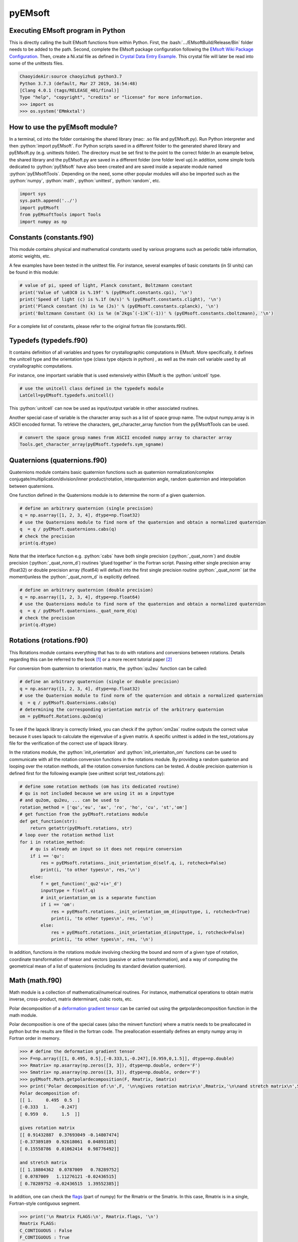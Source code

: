 pyEMsoft
===========================================

Executing EMsoft program in Python
--------------------------------------------
.. role:: bash(code)
   :language: bash

This is directly calling the built EMsoft functions from within Python. First, the :bash:`.../EMsoftBuild/Release/Bin` folder needs to be added to the path. Second, complete the EMsoft package configuration following the `EMsoft Wiki Package Configuration <https://github.com/EMsoft-org/EMsoft/wiki/Package-Configuration>`_. 
Then, create a Ni.xtal file as defined in `Crystal Data Entry Example <https://github.com/EMsoft-org/EMsoft/wiki/Crystal-Data-Entry-Example>`_. This crystal file
will later be read into some of the unittests files.

.. code-block:: bash

    ChaoyideAir:source chaoyizhu$ python3.7
    Python 3.7.3 (default, Mar 27 2019, 16:54:48) 
    [Clang 4.0.1 (tags/RELEASE_401/final)] 
    Type "help", "copyright", "credits" or "license" for more information.
    >>> import os
    >>> os.system('EMmkxtal')


How to use the pyEMsoft module? 
-------------------------------------------------
.. role:: python(code)
   :language: python 

In a terminal, cd into the folder containing the shared library (mac: .so file and pyEMsoft.py). Run Python interpreter and then :python:`import pyEMsoft`. For Python scripts saved in a different folder to the generated shared library and pyEMsoft.py (e.g. unittests folder). The directory must be set first to the point to the correct folder.In an example below, the shared library and the pyEMsoft.py are saved in a different folder (one folder level up).In addition, some simple tools dedicated to :python:`pyEMsoft` have also been created and are saved inside a separate module named :python:`pyEMsoftTools`. Depending on the need, some other popular modules will also be imported such as the :python:`numpy`, :python:`math`, :python:`unittest`, :python:`random`, etc. 


.. code-block:: python

   import sys
   sys.path.append('../')
   import pyEMsoft
   from pyEMsoftTools import Tools
   import numpy as np



Constants (constants.f90)
-------------------------------------------------

This module contains physical and mathematical constants used by various programs 
such as periodic table information, atomic weights, etc.

A few examples have been tested in the unittest file. For instance, 
several examples of basic constants (in SI units) can be found in this module:

.. code-block:: python

        # value of pi, speed of light, Planck constant, Boltzmann constant
        print('Value of \u03C0 is %.19f' % (pyEMsoft.constants.cpi), '\n')
        print('Speed of light (c) is %.1f (m/s)' % (pyEMsoft.constants.clight), '\n')
        print('Planck constant (h) is %e (Js)' % (pyEMsoft.constants.cplanck), '\n')
        print('Boltzmann Constant (k) is %e (mˆ2kgsˆ(-1)Kˆ(-1))' % (pyEMsoft.constants.cboltzmann), '\n')

For a complete list of constants, please refer to the original fortran file (constants.f90).

Typedefs (typedefs.f90)
-------------------------------------------------

It contains definition of all variables and types for crystallographic computations in EMsoft. More specifically, it defines the unitcell type and the orientation type (class type objects in python) , as well as the main cell variable used by all crystallographic computations.

For instance, one important variable that is used extensively within EMsoft is the :python:`unitcell` type.  

.. code-block:: python

    # use the unitcell class defined in the typedefs module
    LatCell=pyEMsoft.typedefs.unitcell()

This :python:`unitcell` can now be used as input/output variable in other associated routines.

Another special case of variable is the character array such as a list of space group name. The output numpy.array is in ASCII encoded format. To retrieve the characters, get_character_array function from the pyEMsoftTools can be used.

.. code-block:: python

    # convert the space group names from ASCII encoded numpy array to character array
    Tools.get_character_array(pyEMsoft.typedefs.sym_sgname)

Quaternions (quaternions.f90)
-------------------------------------------------

Quaternions module contains basic quaternion functions such as quaternion normalization/complex conjugate/multiplication/division/inner product/rotation, interquaternion angle, random quaternion and interpolation between quaternions.

One function defined in the Quaternions module is to determine the norm of a given quaternion.

.. code-block:: python

    # define an arbitrary quaternion (single precision)
    q = np.asarray([1, 2, 3, 4], dtype=np.float32) 
    # use the Quaternions module to find norm of the quaternion and obtain a normalized quaternion
    q  = q / pyEMsoft.quaternions.cabs(q)
    # check the precision
    print(q.dtype)

Note that the interface function e.g. :python:`cabs` have both single precision (:python:`_quat_norm`) and double precision (:python:`_quat_norm_d`) routines 'glued together' in the Fortran script. Passing either single precision array (float32) or double precision array (float64) will default into the first single precision routine :python:`_quat_norm` (at the moment)unless the :python:`_quat_norm_d` is explicitly defined.

.. code-block:: python

    # define an arbitrary quaternion (double precision)
    q = np.asarray([1, 2, 3, 4], dtype=np.float64) 
    # use the Quaternions module to find norm of the quaternion and obtain a normalized quaternion
    q  = q / pyEMsoft.quaternions._quat_norm_d(q)
    # check the precision
    print(q.dtype)

Rotations (rotations.f90)
---------------------------------------------

This Rotations module contains everything that has to do with rotations and conversions between rotations. Details regarding this can be referred to the book [1]_ or a more recent tutorial paper [2]_

For conversion from quaternion to orientation matrix, the :python:`qu2eu` function can be called:

.. code-block:: python

    # define an arbitrary quaternion (single or double precision)
    q = np.asarray([1, 2, 3, 4], dtype=np.float32) 
    # use the Quaternion module to find norm of the quaternion and obtain a normalized quaternion
    q  = q / pyEMsoft.Quaternions.cabs(q)
    # determining the corresponding orientation matrix of the arbitrary quaternion
    om = pyEMsoft.Rotations.qu2om(q)

To see if the lapack library is correctly linked, you can check if the :python:`om2ax` routine outputs the correct value because it uses lapack to calculate the eigenvalue of a given matrix. A specific unittest is added in the test_rotations.py file for the verification of the correct use of lapack library.

In the rotations module, the :python:`init_orientation` and :python:`init_orientaiton_om` functions can be used to communicate with all the rotation conversion functions in the rotations module. By providing a random quaterion and looping over the rotation methods, all the rotation conversion functions can be tested. A double precision quaternion is defined first for the following example (see unittest script test_rotations.py):

.. code-block:: python

    # define some rotation methods (om has its dedicated routine)
    # qu is not included because we are using it as a inputtype
    # and qu2om, qu2eu, ... can be used to 
    rotation_method = ['qu','eu', 'ax', 'ro', 'ho', 'cu', 'st','om']
    # get function from the pyEMsoft.rotations module
    def get_function(str):
        return getattr(pyEMsoft.rotations, str)
    # loop over the rotation method list
    for i in rotation_method:
        # qu is already an input so it does not require conversion
        if i == 'qu':
            res = pyEMsoft.rotations._init_orientation_d(self.q, i, rotcheck=False)
            print(i, 'to other types\n', res,'\n')
        else:
            f = get_function('_qu2'+i+'_d')
            inputtype = f(self.q)
            # init_orientation_om is a separate function
            if i == 'om':
                res = pyEMsoft.rotations._init_orientation_om_d(inputtype, i, rotcheck=True)
                print(i, 'to other types\n', res, '\n')
            else:
                res = pyEMsoft.rotations._init_orientation_d(inputtype, i, rotcheck=False)
                print(i, 'to other types\n', res, '\n')

In addition, functions in the rotations module involving checking the bound and norm of a given type of rotation, coordinate transformation of tensor and vectors (passive or active transformation), and a way of computing the geometrical mean
of a list of quaternions (including its standard deviation quaternion).

Math (math.f90)
------------------------------------

Math module is a collection of mathematical/numerical routines. For instance, mathematical operations to obtain matrix inverse, cross-product, matrix determinant, cubic roots, etc.

Polar decomposition of a `deformation gradient tensor <https://www.continuummechanics.org/deformationgradient.html>`_ can be carried out using the getpolardecomposition function in the math module.

Polar decomposition is one of the special cases (also the minvert function) where a matrix needs to be preallocated in python but the results are filled in the fortran code. The preallocation essentially defines an empty numpy array in Fortran order in memory. 

.. code-block:: python

    >>> # define the deformation gradient tensor 
    >>> F=np.array([[1, 0.495, 0.5],[-0.333,1,-0.247],[0.959,0,1.5]], dtype=np.double)
    >>> Rmatrix= np.asarray(np.zeros([3, 3]), dtype=np.double, order='F')
    >>> Smatrix= np.asarray(np.zeros([3, 3]), dtype=np.double, order='F')
    >>> pyEMsoft.Math.getpolardecomposition(F, Rmatrix, Smatrix)
    >>> print('Polar decomposition of:\n',F, '\n\ngives rotation matrix\n',Rmatrix,'\n\nand stretch matrix\n',Smatrix)
    Polar decomposition of:
    [[ 1.     0.495  0.5  ]
    [-0.333  1.    -0.247]
    [ 0.959  0.     1.5  ]] 

    gives rotation matrix
    [[ 0.91432887  0.37693049 -0.14807474]
    [-0.37389189  0.92618061  0.04893185]
    [ 0.15558786  0.01062414  0.98776492]] 

    and stretch matrix
    [[ 1.18804362  0.0787009   0.78289752]
    [ 0.0787009   1.11276121 -0.02436515]
    [ 0.78289752 -0.02436515  1.39552385]]

In addition, one can check the `flags <https://docs.scipy.org/doc/numpy/reference/generated/numpy.ndarray.flags.html>`_ (part of numpy) for 
the Rmatrix or the Smatrix. In this case, Rmatrix is in a single, Fortran-style contiguous segment.

.. code-block:: python

    >>> print('\n Rmatrix FLAGS:\n', Rmatrix.flags, '\n')
    Rmatrix FLAGS:
    C_CONTIGUOUS : False
    F_CONTIGUOUS : True
    OWNDATA : True
    WRITEABLE : True
    ALIGNED : True
    WRITEBACKIFCOPY : False
    UPDATEIFCOPY : False 

Whenever the output variable is preallocated in python, the interface function such as :python:`minvert` can now switch between the single precision (:python:`_minvert`) and double precision routines (:python:`_minvert_d`), depending on the precision of the preallocated out variable. The try and except python function is wrapped around these routines of different precisions such that the prompted :python:`ValueError` is used as a switch. 

HDFsupport (HDFsupport.f90)
-----------------------------------------

This module contains some of the HDF5 helper routines that can be used to export or import HDF5 data set. The routines within HDFsupport can already read/write EMsoft specific format data. This is probably more convenient than writing hdf5 specific module (see Example4_read_crystal_data)

One example routine from this module is able to save crystal data unitcell (Example 1 below shows how to create a crystal unitcell in python) to a .xtal file in the default XtalFolder (EMsoft package configuration is required). 

.. code-block:: python

    # use routine from HDFsupport to save crystal data
    pyEMsoft.hdfsupport.savedatahdf(LatCell)

In addition, it is also possible to read crystal data from a .xtal file from the XtalFolder using :python:`crystaldata` funciton, written based on the :python:`readdatahdf` function from the same HDFsupport module. Within this :python:`crystaldata` function, addtional function :python:`calcmatrices` (from crystal.f90) is called to 
computes the direct/reciprocal lattice/structure matrices for a given crystal.

.. code-block:: python

    # readin the existing hdf5 data (in the XtalFolder)
    pyEMsoft.hdfsupport.crystaldata(LatCell)

EBSDmod (EBSDmod.f90)
-----------------------------------------
This module contains several functions to work with EBSD input and output data. For instance, we can use it to read in a list of Euler angles, Monte Carlo data and master pattern data. 

A list of Euler angles (.txt) needs to be first created in the EMsoft data folder (EMdatapathname). In the unittests file, the euler.txt is created, which contains two sets of Euler angles. 

.. code-block:: python

	# EBSD name list types
    enl = pyEMsoft.namelisttypedefs.EBSDNameListType()
    # define name of the file containing angles
    enl.anglefile='euler.txt'
    enl.eulerconvention='hkl'
    #enl.anglefiletype = 'orientations'
    angles=pyEMsoft.ebsdmod.EBSDAngleType()
    # verbose=True converts eu to qu, hkl to tsl
    numangles = pyEMsoft.ebsdmod.ebsdreadangles(enl,angles,verbose=True)
    # the quaternions are saved in columns
    print(angles,'\n')


It is required to first open the hdf5 interface through the :python:`h5open_emsoft` (HDFsupport module) before we can use these functions such as :python:`readebsdmasterpatternfile`.

.. code-block:: python

    # MPfile=input('Master pattern file (path relative to EMdatapathname):')
    MPfile = 'Ni-master-20kV.h5'
    # master pattern namelist types
    mpnl = pyEMsoft.namelisttypedefs.EBSDMasterNameListType()
    # Monte Carlo namelist types
    mcnl = pyEMsoft.namelisttypedefs.MCCLNameListType()
    # master pattern data types
    EBSDMPdata = pyEMsoft.typedefs.EBSDMPdataType()
    # Monte Carlo data types
    EBSDMCdata = pyEMsoft.typedefs.EBSDMCdataType()
    # hdferror (inout int), hdferror=0, no error; hdferror=1 means error returned
    hdferr = np.asarray([0], dtype=int, order='F')
    # open the hdf5 interface first
    pyEMsoft.hdfsupport.h5open_emsoft(hdferr)
    # readebsdmasterpatternfile is a Fortran routine that exports all relevant information from
    # Monte Carlo data. The following example shows how to get accum_e
    pyEMsoft.ebsdmod.readebsdmontecarlofile(MPfile, mcnl, EBSDMCdata, getaccume=True)
    # readebsdmasterpatternfile is a Fortran routine that exports all the information from the master pattern
    # if keep4=True, this keeps the original rank 4 tensor can has an extra dimension associated with atom types
    # (e.g.EBSDMPdata.mlpnh4, EBSDMPdata.mlpsh4 )
    pyEMsoft.ebsdmod.readebsdmasterpatternfile(MPfile, mpnl, EBSDMPdata, 
    getmlpnh=True, getmlpsh=True, getmasterspnh=True, getmasterspsh=True)
    pyEMsoft.hdfsupport.h5close_emsoft(hdferr)


Crystal (crystal.f90)
-----------------------------------------

The Crystal module includes distance and angle computations, coordinate transformations, normalizations, dot and cross products, generation of asymmetric positions; also some routines that deal with reading lattice parameters and atom coordinates and such. 

Given the space group of a crystal, we can find out the corresponding crystal system using the :python:`getemsoftxtalsystem`:

.. code-block:: python

    # input a space group for fcc crystal (should be in the cubic crystal system=1)
    >>> pyEMsoft.crystal.getemsoftxtalsystem(225)
    1
     

To display the periodic table, a :python:`displayelements` function can be called from the crystal module. This routine simply uses message routine defined in io.f90
to directly print out strings to the terminal. 

.. code-block:: python

    # display the elements in the periodic table 
    pyEMsoft.crystal.displayelements()

A more complicated scenario involves use of :python:`unitcell` defined in the Typedefs module. The following example uses the unitcell as an input/output [intent(inout)] in the 
:python:`getlatparm` function to define crystal structure and lattice parameters/angles.

.. code-block:: python

    LatCell=pyEMsoft.typedefs.unitcell()
    pyEMsoft.crystal.getlatparm(LatCell)

The crystal structure information can be obtained in two ways: 1) either read from an existing .xtal file (as in the unittest file), 2) or go through the steps in Example1_make_crystal.py.

.. code-block:: python

    # a crystal unitcell needs to be created before testing the routines
    # define the unitcell using typedefs to store crystallographic data
    LatCell = pyEMsoft.typedefs.unitcell()
    # file name of the crystal data file
    LatCell.fname = 'Ni.xtal'
    # readin the existing hdf5 data (in the XtalFolder)
    # this function also uses readDataHDF (HDFsupport.f90) and CalcMatrices (crystal.f90)
    pyEMsoft.hdfsupport.crystaldata(LatCell)

In some cases, the direct lattice vectors may need to be transformed to reciprocal space or cartesian reference frame. The :python:`transspace` routine can be used to convert a vector between the three spaces with a single character as a switch: direct space ('d'), reciprocal space ('r'), cartesian reference frame ('c').

.. code-block:: python

    # define an arbitrary input vector in the direct space
    input_vector = np.asarray([1, 1, 1], dtype=np.float32)
    # define the output array first in fortran order in memory
    output_vector = np.asarray([0, 0, 0], dtype=np.float32, order='F')
    # define the space of input vector (direct space)
    inspace = 'd'
    # define hte space of the output vector (standard cartesian reference frame)
    outspace = 'r'
    # now call the transspace from crystal module to convert the input vector into another space
    pyEMsoft.crystal.transspace(self.LatCell, input_vector, output_vector, inspace, outspace)
    print('The', input_vector, 'in the ', Tools.get_space_string(inspace), 'has been converted to', output_vector,'in', Tools.get_space_string(outspace), '\n')

If coordinate transformation is needed in a given space ('d', 'c' or 'r'), the :python:`transcoor` function can be called to defined a coordinate transformed
vector from old to new ('on') or new to old ('no').

.. code-block:: python

    # vector components involving a transformation matrix 
    # define the output array first in fortran order in memory (double precision)
    output_vector_t = np.asarray([0, 0, 0], dtype=np.float64, order='F')
    # the transformation here is defined from a random quaternion (ideally this should 
    # be matrix with directional cosines formed by the basis vectors of two coordinates systems (old and new)
    trans_m = pyEMsoft.rotations.qu2om(self.q)
    # call the transcoor function for the coordinate transformation in a defined space ('on'=old to new, 'no'=new to old)
    pyEMsoft.crystal.transcoor(self.LatCell, output_vector, output_vector_t, trans_m, 'c', 'on')
    print('The output vector is', output_vector_t, 'under the transformation matrix\n', trans_m, '\n')  

Furthermore, there is a module called :python:`milbrav` to help with conversion between Miller indices and Miller-Bravais indices ('34' or '43' is the switch). 

.. code-block:: python

    # first we do a Miller to Miller-Bravais indices conversion (switch:'34')
    Miller_index = np.asarray([1, 0, 1], dtype=np.int32)
    Miller_Bravais_index = np.asarray([0, 0, 0, 0], dtype=np.int32, order='F')
    pyEMsoft.crystal.milbrav(Miller_index, Miller_Bravais_index, '34')
    print('Miller indices', Miller_index, 'is converted to Miller-Bravais indices:', Miller_Bravais_index,'\n')
    # then we do a Miller-Bravais to Miller indices conversion (switch:'43')
    Miller_index = np.asarray([0, 0, 0], dtype=np.int32, order='F')
    pyEMsoft.crystal.milbrav(Miller_index, Miller_Bravais_index, '43')
    print('Miller-Bravais indices', Miller_Bravais_index, 'is converted to Miller indices:', Miller_index,'\n')

To obtain density of a crystal structure (and average atomic weight), we can first find all the atom positions in a unit cell (symmetry.calcpositions) and then use 
:python:`calcdensity` from the crystal module.

.. code-block:: python

    # calculate positions of atoms in the unit cell
    pyEMsoft.symmetry.calcpositions(self.LatCell, 'v')
    # calculate density, average atomic number, average atomic weight
    density, avZ, avA = pyEMsoft.crystal.calcdensity(self.LatCell)
    print(density, avZ, avA)
    print('Density=', density, '(g/cm^3)', 'average atomic number=', avZ, 'average atomic weight=', avA, '(g/mol)\n')
    print('unit cell volume', self.LatCell.vol)

Moreover, the Crystal module contains many other useful tools to work with crystallography such vector normalization, length of vector, angle between
vectors, cross product of two vectors, etc for any given space. An example is given below in Example2_basic_crystallography to solve some of the problems in the textbook written by Marc De Graef [3]_

Symmetry (symmetry.f90)
-----------------------------------------

The Symmetry module deals with all symmetry-related routines. This includes routines to generate a space group based on the generator string; computation of orbits and families; computation of all atoms in a single or multiple unit cells. 

In the corresponding unittest file (test_symmetry.py), the crystal structure information is directly read from an existing Ni.xtal file (if this does not exist, you need to create one).

The :python:`isgallowed` function helps to determine whether an input (integer array) diffraction vector is forbidden due to precense of a certain type of atom centering.

.. code-block:: python

    # define three vectors in reciprocal space (integer arrays)
    g1 = np.array([1, 1, 1])
    g2 = np.array([1, 0, 1])
    g3 = np.array([2, 2, 4])
    # decode the bytes to utf-8 strings to get space symbols
    space_group_name = (self.LatCell.sg.sym_name).decode('utf-8')
    print('Is reflection g1', g1, 'allowed in', '\'', space_group_name[1], 
    '\'', 'type centering?')
    print('Answer:', bool(pyEMsoft.symmetry.isgallowed(self.LatCell, g1)), 
    '\n')
    print('Is reflection g2', g2, 'allowed in', '\'', space_group_name[1], 
    '\'', 'type centering?')
    print('Answer:', bool(pyEMsoft.symmetry.isgallowed(self.LatCell, g2)), 
    '\n')
    print('Is reflection g3', g3, 'allowed in', '\'', space_group_name[1], 
    '\'', 'type centering?')
    print('Answer:', bool(pyEMsoft.symmetry.isgallowed(self.LatCell, g3)), 
    '\n')

With the :python:`getpatternsymmetry` function, diffraction group, crystal point group, Laune group, projection diffraction group, and many 2D symmetry point groups (for bright field, dark field, whole pattern diffraction) can be accessed through some input variable e.g. crystal structure data (unitcell), crystal point group number, and zone axis ([uvw]).

Another useful routine is the :python:`calcpositions`, which is used to calculate a list of atom positions for every atom type in the crystal. For example, this is used in :python:`calcdensity`.

Lambert (lambert.f90)
-----------------------------------------

This module contains a number of projection functions for the modified
Lambert projection between square lattice and 3D hemisphere [4]_, hexagonal lattice
and 3D hemisphere, as well as the more complex mapping between a 3D cubic grid
and the unit quaternion hemisphere with positive scalar component.  In addition, there
are some other projections, such as the stereographic ones.  Each function is named
by the projection, the dimensionality of the starting grid, and the forward or inverse
character.  For each function, there is also a single precision and a double precision
version, but we use the interface formalism to have only a single call. The Forward
mapping is taken to be the one from the simple grid to the curved grid. Since the module
deals with various grids, we also add a few functions/subroutines that apply symmetry
operations on those grids. 

.. code-block:: python

    # 2D square coordinates
    xy = np.asarray([0.3, 0.2], dtype=np.float32)
    # return 1 if the point lies outside the bounds
    ierr = np.asarray([0], dtype=np.int32, order='F')
    # 2D square coordinates to 3D hemisphere transformation
    xyz = pyEMsoft.lambert.lambertsquaretosphere(xy, ierr)
    print('2D square coordinates', xy, 'is transformed into 3D coordinates',
    xyz, '\n')
    # 3D hemisphere to 2D square coordinates transformation
    xy = pyEMsoft.lambert.lambertspheretosquare(xyz, ierr)
    print('3D coordinates', xyz, 'is transformed into 2D square coordinates',
    xy, '\n')

An example that involves use of the :python:`lambertsquaretosphere` is given in the jupyter notebook file to plot Kikuchi sphere Example3_plot_Kikuchi_Sphere. First, master lamber projection patterns (weighted by atom occupancy) are weighted average based on Monte Carlo yield. 2D square coordinates are prescaled into the bounds and are then converted into 3D hemispherical coordiantes for the southern and northern 
hemispheress respectively.

Diffraction (diffraction.f90)
-----------------------------------------

This module contains many routines used in the dynamical diffraction. In the unittests script, two classes of derived are used: :python:`unitcell` (crystal) and :python:`gnode` (diffraction related quantaties). Moreover, an example crystal data file (Ni.xtal) is read from the XtalFolder.

Most of the physical quantaties related to dyanmical diffraction can be obtained through the following :python:`getvoltage` function, which communates to many other routines in the diffraction module.

.. code-block:: python

    # get the accelerating voltage, relativistic correction factor
    # relativistic accelerating potential, electron wavelength
    # obtain scattering factor sets, mean inner potential, interaction constant
    # this routine uses many other rountines such as getscatfac, CalcUcg, Calcwavelength
    pyEMsoft.diffraction.getvoltage(self.LatCell, self.rlp, True)
    
From the kinematical diffraction theory, the 2 theta diffraction angle can be calculated for any diffracting plane:


.. code-block:: python

    # calculate 2theta diffraction angle for a plane (hkl)
    Angle = pyEMsoft.diffraction.calcdiffangle(self.LatCell, 1, 1, 1)
    print('\nDiffraction angle for (111) is:', Angle, '(rad)\n')

Examples
-----------------------------------------

The Symmetry module in combination with some functions in the Crystal module. 
A :python:`unitcell` containing all the crystllographic information can be generated. User can either interact with the terminal to populate the unitcell with crystallographic information or define the values in the :python:`unicell` manually e.g. LatCell.xtal_system=1.


Example 1: Make a crystal

.. code-block:: python

    import sys
    sys.path.append('../')
    import pyEMsoft
    # define the unitcell usinge typedefs
    LatCell = pyEMsoft.typedefs.unitcell()
    # set the crystal system and lattice parameters/angles
    pyEMsoft.crystal.getlatparm(LatCell)
    # set the space group number
    pyEMsoft.symmetry.getspacegroup(LatCell)
    # set space group setting
    pyEMsoft.symmetry.generatesymmetry(LatCell, True)
    # set atom types, fractional coordiantesm, site occupation and Debye-Waller factor
    pyEMsoft.crystal.getasympos(LatCell)
    # input file name (.xtal)
    LatCell.fname=input('File name of the crystal file (.xtal):')
    # source of crystal data
    LatCell.source=input('Source of crystal data:')
    # print the unitcell containing crystallographic information
    print('\nCrystal System:', LatCell.xtal_system,'\n')
    print('Lattice Parameters:\na= %.04f nm\nb= %.04f nm\nc= %.04f nm\n' 
    % (LatCell.a, LatCell.b, LatCell.c), '\n')
    print('Angles:\n\u03B1= %.04f\u00b0\n\u03B2= %.04f\u00b0\n\u03B3= %.04f\u00b0\n' 
    % (LatCell.alpha, LatCell.beta, LatCell.gamma),'\n')
    print('Space Group Number:', LatCell.sym_sgnum, '\n')
    print('Space Group Setting:', LatCell.sym_sgset, '\n')
    print('Number of Atom Types', LatCell.atom_ntype, '\n')
    print('Atom Type (atomic number):', LatCell.atom_type[0:LatCell.atom_ntype], '\n')
    print('Fractional coordiantes, Site occupation and Debye-Waller factor: \n', 
    LatCell.atom_pos[0:LatCell.atom_ntype, 0:5], '\n')
    # empty spaces are reserved for more input characters
    print('File name:', LatCell.fname.decode('utf-8'), '\n')
    print('Source of crystal data:', LatCell.source.decode('utf-8'))
    # use routine from HDFsupport to save crystal data in the XtalFolder
    pyEMsoft.hdfsupport.savedatahdf(LatCell)


Example 2: Basic Crystallography Computations

In the following example, several routines in the Crystal module are utilized to solve some simple crystallography problems [3]_ . 

.. code-block:: python

    import sys
    sys.path.append('../')
    import pyEMsoft
    from pyEMsoftTools import Tools
    import numpy as np
    import math

    # Examples here are taken from A textbook written by Professor Marc De Graef:
    # De Graef, M., 2003. Introduction to conventional transmission electron microscopy.
    # Cambridge University Press.

Task 1: a tetragonal crystal has lattice parameters a=1/2 nm and c=1 nm. Compute its metric tensor:

.. code-block:: python

    # Example 1.1
    # define the unitcell usinge typedefs
    LatCell = pyEMsoft.typedefs.unitcell()
    # set the crystal system and lattice parameters/angles 
    # use a=0.5, c=1
    pyEMsoft.crystal.getlatparm(LatCell)
    # calculate the reciprocal/direct metric/structure tensors 
    pyEMsoft.crystal.calcmatrices(LatCell)
    print('\nDirect metric tensor of the tetragonal crystal with a=0.5, c=1 is:\n', 
    np.round(LatCell.dmt,2), '\n')

Task 2: compute the distance between the points (1/2,0,1/2) and (1/2,1/2,0) in direct lattice space for 
the crystal defined in Task 1.

.. code-block:: python

    # Example 1.2
    # distance between the two points is equal to the length of the vector 
    # connecting the two points in direct space
    p1 = np.array([0.5, 0, 0.5])
    p2 = np.array([0.5, 0.5, 0])
    v = p1-p2
    # define the space (d=direct space, r=reciprocal space, c=cartesian reference frame)
    space = 'd'
    v_length = pyEMsoft.crystal.calclength(LatCell, v, space)
    print('Length between', p1, 'and', p2, 'is', v_length, '(nm) in the', 
    Tools.get_space_string(space))

Task 3: compute the dot product and angles between the vectors [120] and [311] for the crystal defined 
in Task 1.

.. code-block:: python

    # Example 1.3 
    # dot product and angle between two vectors in the direct space
    v1 = np.array([1, 2, 0])
    v2 = np.array([3, 1, 1])
    v1_dot_v2 = pyEMsoft.crystal.calcdot(LatCell, v1, v2, space)
    print('Dot product of', v1, 'and', v2, 'is', v1_dot_v2, '(nmˆ2) in the', 
    Tools.get_space_string(space))
    # angle between two vectors in the direct space
    a = pyEMsoft.crystal.calcangle(LatCell, v1, v2, space)
    print('The angle between', v1, 'and', v2, 'is %4f' % math.degrees(a))

Task 4: compute the reciprocal metric tensor for the crystal defined in Task 1
    
.. code-block:: python

    # Example 1.5 & 1.9
    print('\nReciprocal metric tensor of the tetragonal crystal with a=0.5,c=1 is:\n', 
    np.round(LatCell.rmt,2), '\n')
    # The reciprocal lattice vectors are just rows of the the recirpocal metric tensor

Task 5: compute the angle between the (120) and (311) plane normals for the crystal defined in Task 1.

.. code-block:: python

    # Example 1.6
    # given two plane normals 
    n1 = np.asarray([1, 2, 0])
    n2 = np.asarray([3, 1, 1])
    space = 'r'
    a = pyEMsoft.crystal.calcangle(LatCell, n1, n2, space)
    print('The angle between', n1, 'and', n2, 'is %4f' % math.degrees(a), '\n')

Task 6: write down the reciprocal components of the lattice vector [114] for the crystal defined in Task 1.
    
.. code-block:: python

    # Example 1.8
    v = np.asarray([1, 1, 4])
    n = np.asarray([0, 0, 0], dtype=np.float32, order='F')
    inspace = 'd'
    outspace = 'r'
    pyEMsoft.crystal.transspace(LatCell, v, n, inspace, outspace)
    print('The', v, 'in the ', Tools.get_space_string(inspace), 'has been converted to', 
    n,'in', Tools.get_space_string(outspace), '\n')

Task 7: determine the cross product of the vectors [110] and [111] in the crystal defined in Task 1.

.. code-block:: python

   # Example 1.10
    v1 = np.asarray([1, 1, 0], dtype=np.float32)
    v2 = np.asarray([1, 1, 1], dtype=np.float32)
    output_vector = np.asarray([0, 0, 0], dtype=np.float32, order='F')
    # define the space of input vector (direct space)
    inspace = 'd'
    # define the space of the output vector (reciprocal space)
    outspace = 'r'
    pyEMsoft.crystal.calccross(LatCell, v1, v2, output_vector, inspace, outspace, True)
    print('The output vector cross product is', output_vector, 
    'in the', Tools.get_space_string(outspace))
    pyEMsoft.crystal.calccross(LatCell, v1, v2, output_vector, inspace, inspace, True)
    print('or',output_vector,'in the', Tools.get_space_string(inspace), '\n')


Task 8: determine the cross product of the reciprocal lattice vectors [110] and [111] in the crystal defined in Task 1.

.. code-block:: python

    # Example 1.12
    g1 = np.asarray([0, 0, 0], dtype=np.float32, order='F')
    g2 = np.asarray([0, 0, 0], dtype=np.float32, order='F')
    output_vector = np.asarray([0, 0, 0], dtype=np.float32, order='F')
    # determine the reciprocal space vectors for v1 and v2
    pyEMsoft.crystal.transspace(LatCell, v1, g1, inspace, outspace)
    pyEMsoft.crystal.transspace(LatCell, v2, g2, inspace, outspace)
    # redefine the space of input vector (reciprocal space)
    inspace = 'r'
    # redefine the space of the output vector (direct space)
    outspace = 'd'
    pyEMsoft.crystal.calccross(LatCell, g1, g2, output_vector, inspace, outspace, True)
    print('The output vector cross product is', output_vector, 
    'in the', Tools.get_space_string(outspace))
    pyEMsoft.crystal.calccross(LatCell, g1, g2, output_vector, inspace, inspace, True)
    print('or',output_vector,'in the', Tools.get_space_string(inspace), '\n')


.. [1] Morawiec, A., 2003. Orientations and rotations. Springer-Verlag.
.. [2] Rowenhorst, D., Rollett, A.D., Rohrer, G.S., Groeber, M., Jackson, M., Konijnenberg, P.J. and De Graef, M., 2015. Consistent representations of and conversions between 3D rotations. Modelling and Simulation in Materials Science and Engineering, 23(8), p.083501.
.. [3] De Graef, M., 2003. Introduction to conventional transmission electron microscopy. Cambridge University Press.
.. [4] Callahan, P.G. and De Graef, M., 2013. Dynamical electron backscatter diffraction patterns. Part I: Pattern simulations. Microscopy and Microanalysis, 19(5), pp.1255-1265.